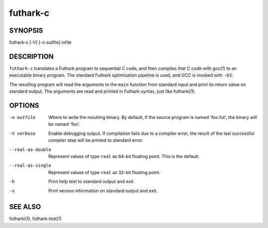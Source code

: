 .. role:: ref(emphasis)

.. _futhark-c(1):

==========
futhark-c
==========

SYNOPSIS
========

futhark-c [-V] [-o outfile] infile

DESCRIPTION
===========

``futhark-c`` translates a Futhark program to sequential C code, and
then compiles that C code with gcc(1) to an executable binary program.
The standard Futhark optimisation pipeline is used, and GCC is invoked
with ``-O3``.

The resulting program will read the arguments to the ``main`` function
from standard input and print its return value on standard output.
The arguments are read and printed in Futhark syntax, just like
futharki(1).

OPTIONS
=======

-o outfile
  Where to write the resulting binary.  By default, if the source
  program is named 'foo.fut', the binary will be named 'foo'.

-V verbose
  Enable debugging output.  If compilation fails due to a compiler
  error, the result of the last successful compiler step will be
  printed to standard error.

--real-as-double
  Represent values of type ``real`` as 64-bit floating point.  This is the default.

--real-as-single
  Represent values of type ``real`` as 32-bit floating point.

-h
  Print help text to standard output and exit.

-v
  Print version information on standard output and exit.

SEE ALSO
========

futharki(1), futhark-test(1)
